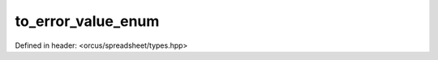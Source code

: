 to_error_value_enum
===================

Defined in header: <orcus/spreadsheet/types.hpp>

.. doxygenfunction:: orcus::spreadsheet::to_error_value_enum(std::string_view s)